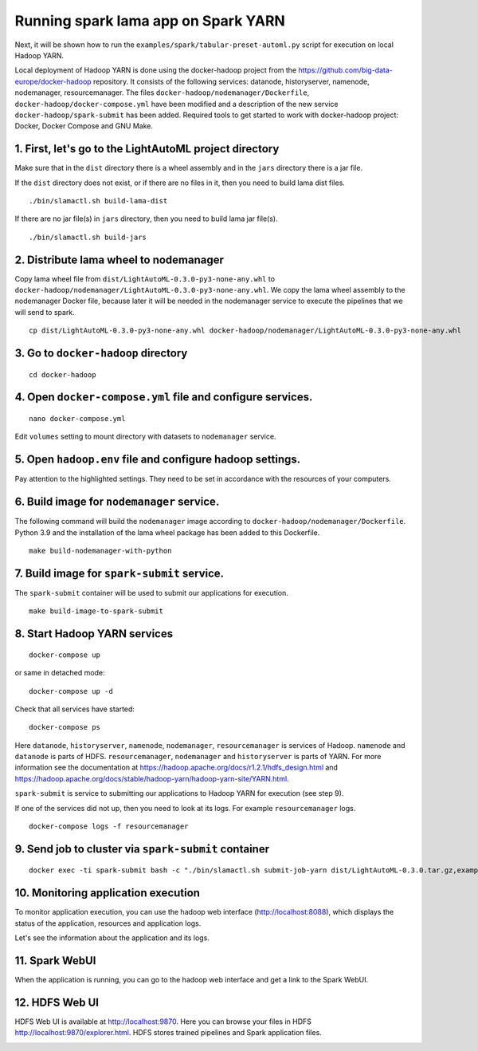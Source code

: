 Running spark lama app on Spark YARN
====================================


.. Run on local Hadoop YARN
.. ^^^^^^^^^^^^^^^
Next, it will be shown how to run the ``examples/spark/tabular-preset-automl.py`` script for execution on local Hadoop YARN.

Local deployment of Hadoop YARN is done using the docker-hadoop project from the https://github.com/big-data-europe/docker-hadoop repository. It consists of the following services: datanode, historyserver, namenode, nodemanager, resourcemanager. The files ``docker-hadoop/nodemanager/Dockerfile``, ``docker-hadoop/docker-compose.yml`` have been modified and a description of the new service ``docker-hadoop/spark-submit`` has been added. Required tools to get started to work with docker-hadoop project: Docker, Docker Compose and GNU Make. 

1. First, let's go to the LightAutoML project directory
^^^^^^^^^^^^^^^^^^^^^^^^^^^^^^^^^^^^^^^^^^^^^^^^^^^^^^^
.. image:: imgs/LightAutoML_repo_files.png

Make sure that in the ``dist`` directory there is a wheel assembly and in the ``jars`` directory there is a jar file.

If the ``dist`` directory does not exist, or if there are no files in it, then you need to build lama dist files. ::

./bin/slamactl.sh build-lama-dist

If there are no jar file(s) in ``jars`` directory, then you need to build lama jar file(s). ::

./bin/slamactl.sh build-jars


2. Distribute lama wheel to nodemanager
^^^^^^^^^^^^^^^^^^^^^^^^^^^^^^^^^^^^^^^
Copy lama wheel file from ``dist/LightAutoML-0.3.0-py3-none-any.whl`` to ``docker-hadoop/nodemanager/LightAutoML-0.3.0-py3-none-any.whl``.
We copy the lama wheel assembly to the nodemanager Docker file, because later it will be needed in the nodemanager service to execute the pipelines that we will send to spark. ::

    cp dist/LightAutoML-0.3.0-py3-none-any.whl docker-hadoop/nodemanager/LightAutoML-0.3.0-py3-none-any.whl


3. Go to ``docker-hadoop`` directory
^^^^^^^^^^^^^^^

::

    cd docker-hadoop


4. Open ``docker-compose.yml`` file and configure services.
^^^^^^^^^^^^^^^

::
    
    nano docker-compose.yml

Edit ``volumes`` setting to mount directory with datasets to ``nodemanager`` service.

.. image:: imgs/docker_compose_setting.png

5. Open ``hadoop.env`` file and configure hadoop settings.
^^^^^^^^^^^^^^^
Pay attention to the highlighted settings. They need to be set in accordance with the resources of your computers.

.. image:: imgs/hadoop_settings.png

6. Build image for ``nodemanager`` service.
^^^^^^^^^^^^^^^
The following command will build the ``nodemanager`` image according to ``docker-hadoop/nodemanager/Dockerfile``. Python 3.9 and the installation of the lama wheel package has been added to this Dockerfile.
::
    
    make build-nodemanager-with-python


7. Build image for ``spark-submit`` service.
^^^^^^^^^^^^^^^^^^^^^^^^^^^^^^^^^^^^^^^^^^^^
The ``spark-submit`` container will be used to submit our applications for execution. ::

    make build-image-to-spark-submit


8. Start Hadoop YARN services
^^^^^^^^^^^^^^^^^^^^^^^^^^^^^
::

    docker-compose up

or same in detached mode::

    docker-compose up -d

Check that all services have started::

    docker-compose ps

.. image:: imgs/docker_compose_ps.png

Here ``datanode``, ``historyserver``, ``namenode``, ``nodemanager``, ``resourcemanager`` is services of Hadoop. ``namenode`` and ``datanode`` is parts of HDFS. ``resourcemanager``, ``nodemanager`` and ``historyserver`` is parts of YARN. For more information see the documentation at https://hadoop.apache.org/docs/r1.2.1/hdfs_design.html and https://hadoop.apache.org/docs/stable/hadoop-yarn/hadoop-yarn-site/YARN.html.

``spark-submit`` is service to submitting our applications to Hadoop YARN for execution (see step 9).

If one of the services did not up, then you need to look at its logs. For example ``resourcemanager`` logs. ::

    docker-compose logs -f resourcemanager


9. Send job to cluster via ``spark-submit`` container
^^^^^^^^^^^^^^^^^^^^^^^^^^^^^^^^^^^^^^^^^^^^^^^^^^^^^

::
    
    docker exec -ti spark-submit bash -c "./bin/slamactl.sh submit-job-yarn dist/LightAutoML-0.3.0.tar.gz,examples/spark/examples_utils.py examples/spark/tabular-preset-automl.py"

10. Monitoring application execution
^^^^^^^^^^^^^^^^^^^^^^^^^^^^^^^^^^^^
To monitor application execution, you can use the hadoop web interface (http://localhost:8088), which displays the status of the application, resources and application logs.

.. image:: imgs/hadoop_applications_web_ui.png

Let's see the information about the application and its logs.

.. image:: imgs/hadoop_view_application1.png

.. image:: imgs/hadoop_view_application2.png

.. image:: imgs/hadoop_application_logs.png

11. Spark WebUI
^^^^^^^^^^^^^^^
When the application is running, you can go to the hadoop web interface and get a link to the Spark WebUI.

.. image:: imgs/link_to_spark_web_ui.png
.. image:: imgs/spark_web_ui.png

12. HDFS Web UI
^^^^^^^^^^^^^^^
HDFS Web UI is available at http://localhost:9870.
Here you can browse your files in HDFS http://localhost:9870/explorer.html. HDFS stores trained pipelines and Spark application files.

.. image:: imgs/hdfs_web_ui.png

